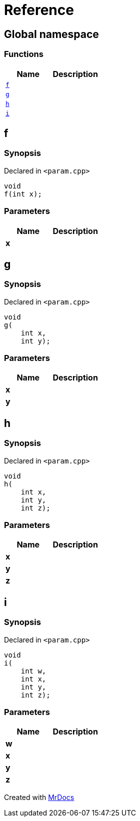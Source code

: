 = Reference
:mrdocs:

[#index]
== Global namespace


=== Functions

[cols=2]
|===
| Name | Description 

| <<f,`f`>> 
| 

| <<g,`g`>> 
| 

| <<h,`h`>> 
| 

| <<i,`i`>> 
| 

|===

[#f]
== f


=== Synopsis


Declared in `&lt;param&period;cpp&gt;`

[source,cpp,subs="verbatim,replacements,macros,-callouts"]
----
void
f(int x);
----

=== Parameters


|===
| Name | Description

| *x*
| 

|===

[#g]
== g


=== Synopsis


Declared in `&lt;param&period;cpp&gt;`

[source,cpp,subs="verbatim,replacements,macros,-callouts"]
----
void
g(
    int x,
    int y);
----

=== Parameters


|===
| Name | Description

| *x*
| 

| *y*
| 

|===

[#h]
== h


=== Synopsis


Declared in `&lt;param&period;cpp&gt;`

[source,cpp,subs="verbatim,replacements,macros,-callouts"]
----
void
h(
    int x,
    int y,
    int z);
----

=== Parameters


|===
| Name | Description

| *x*
| 

| *y*
| 

| *z*
| 

|===

[#i]
== i


=== Synopsis


Declared in `&lt;param&period;cpp&gt;`

[source,cpp,subs="verbatim,replacements,macros,-callouts"]
----
void
i(
    int w,
    int x,
    int y,
    int z);
----

=== Parameters


|===
| Name | Description

| *w*
| 

| *x*
| 

| *y*
| 

| *z*
| 

|===



[.small]#Created with https://www.mrdocs.com[MrDocs]#
